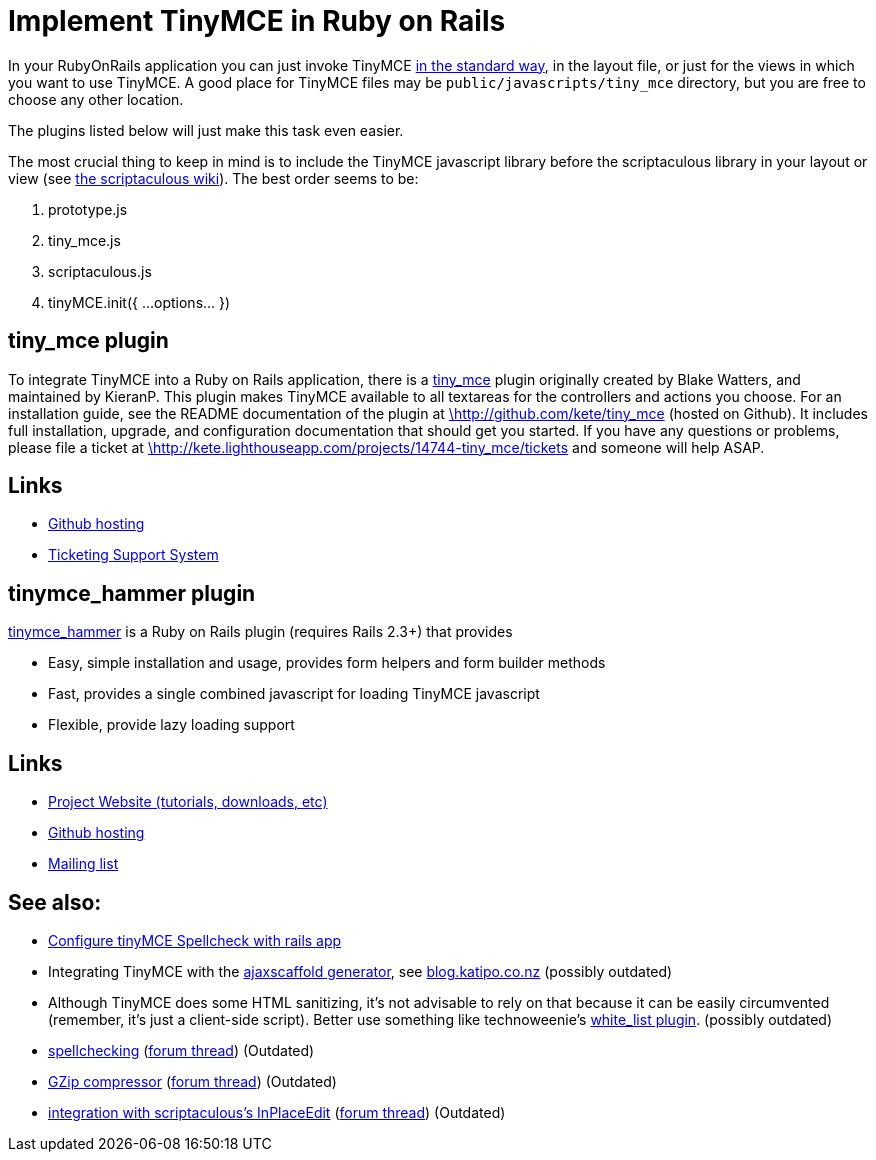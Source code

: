 :rootDir: ./../
:partialsDir: {rootDir}partials/
= Implement TinyMCE in Ruby on Rails

In your RubyOnRails application you can just invoke TinyMCE https://www.tiny.cloud/docs-3x/TinyMCE3x@Installation/[in the standard way], in the layout file, or just for the views in which you want to use TinyMCE. A good place for TinyMCE files may be `public/javascripts/tiny_mce` directory, but you are free to choose any other location.

The plugins listed below will just make this task even easier.

The most crucial thing to keep in mind is to include the TinyMCE javascript library before the scriptaculous library in your layout or view (see http://wiki.script.aculo.us/scriptaculous/show/tinymce[the scriptaculous wiki]). The best order seems to be:

. prototype.js
. tiny_mce.js
. scriptaculous.js
. tinyMCE.init({ ...options... })

[[tiny_mce-plugin]]
== tiny_mce plugin 
anchor:tiny_mceplugin[historical anchor]

To integrate TinyMCE into a Ruby on Rails application, there is a http://github.com/kete/tiny_mce[tiny_mce] plugin originally created by Blake Watters, and maintained by KieranP. This plugin makes TinyMCE available to all textareas for the controllers and actions you choose. For an installation guide, see the README documentation of the plugin at http://github.com/kete/tiny_mce[\http://github.com/kete/tiny_mce] (hosted on Github). It includes full installation, upgrade, and configuration documentation that should get you started. If you have any questions or problems, please file a ticket at http://kete.lighthouseapp.com/projects/14744-tiny_mce/tickets[\http://kete.lighthouseapp.com/projects/14744-tiny_mce/tickets] and someone will help ASAP.

[[links]]
== Links

* http://github.com/kete/tiny_mce[Github hosting]
* http://kete.lighthouseapp.com/projects/14744-tiny_mce/tickets[Ticketing Support System]

[[tinymce_hammer-plugin]]
== tinymce_hammer plugin 
anchor:tinymce_hammerplugin[historical anchor]

http://tinymcehammer.lanalot.com/[tinymce_hammer] is a Ruby on Rails plugin (requires Rails 2.3+) that provides

* Easy, simple installation and usage, provides form helpers and form builder methods
* Fast, provides a single combined javascript for loading TinyMCE javascript
* Flexible, provide lazy loading support

== Links

* http://tinymcehammer.lanalot.com/[Project Website (tutorials, downloads, etc)]
* http://github.com/trevorrowe/tinymce_hammer[Github hosting]
* http://groups.google.com/group/tinymce_hammer/topics[Mailing list]

[[see-also]]
== See also: 
anchor:seealso[historical anchor]

* http://webonrails.com/2008/08/08/configuring-tinymce-spellchecker-with-rails-application/[Configure tinyMCE Spellcheck with rails app]
* Integrating TinyMCE with the http://www.ajaxscaffold.com/[ajaxscaffold generator], see http://blog.katipo.co.nz/?p=24[blog.katipo.co.nz] (possibly outdated)
* Although TinyMCE does some HTML sanitizing, it's not advisable to rely on that because it can be easily circumvented (remember, it's just a client-side script). Better use something like technoweenie's http://svn.techno-weenie.net/projects/plugins/white_list/[white_list plugin]. (possibly outdated)
* http://www.gusto.com/mike/blog/post202[spellchecking] (http://archive.tinymce.com/forum/viewtopic.php?id=5060[forum thread]) (Outdated)
* http://garbageburrito.com/home/tinymce_gzip_compressor_ruby_on_rails_plugin[GZip compressor] (http://archive.tinymce.com/forum/viewtopic.php?id=4765[forum thread]) (Outdated)
* http://dev.rubyonrails.org/ticket/5263[integration with scriptaculous's InPlaceEdit] (http://archive.tinymce.com/forum/viewtopic.php?id=3702[forum thread]) (Outdated)
